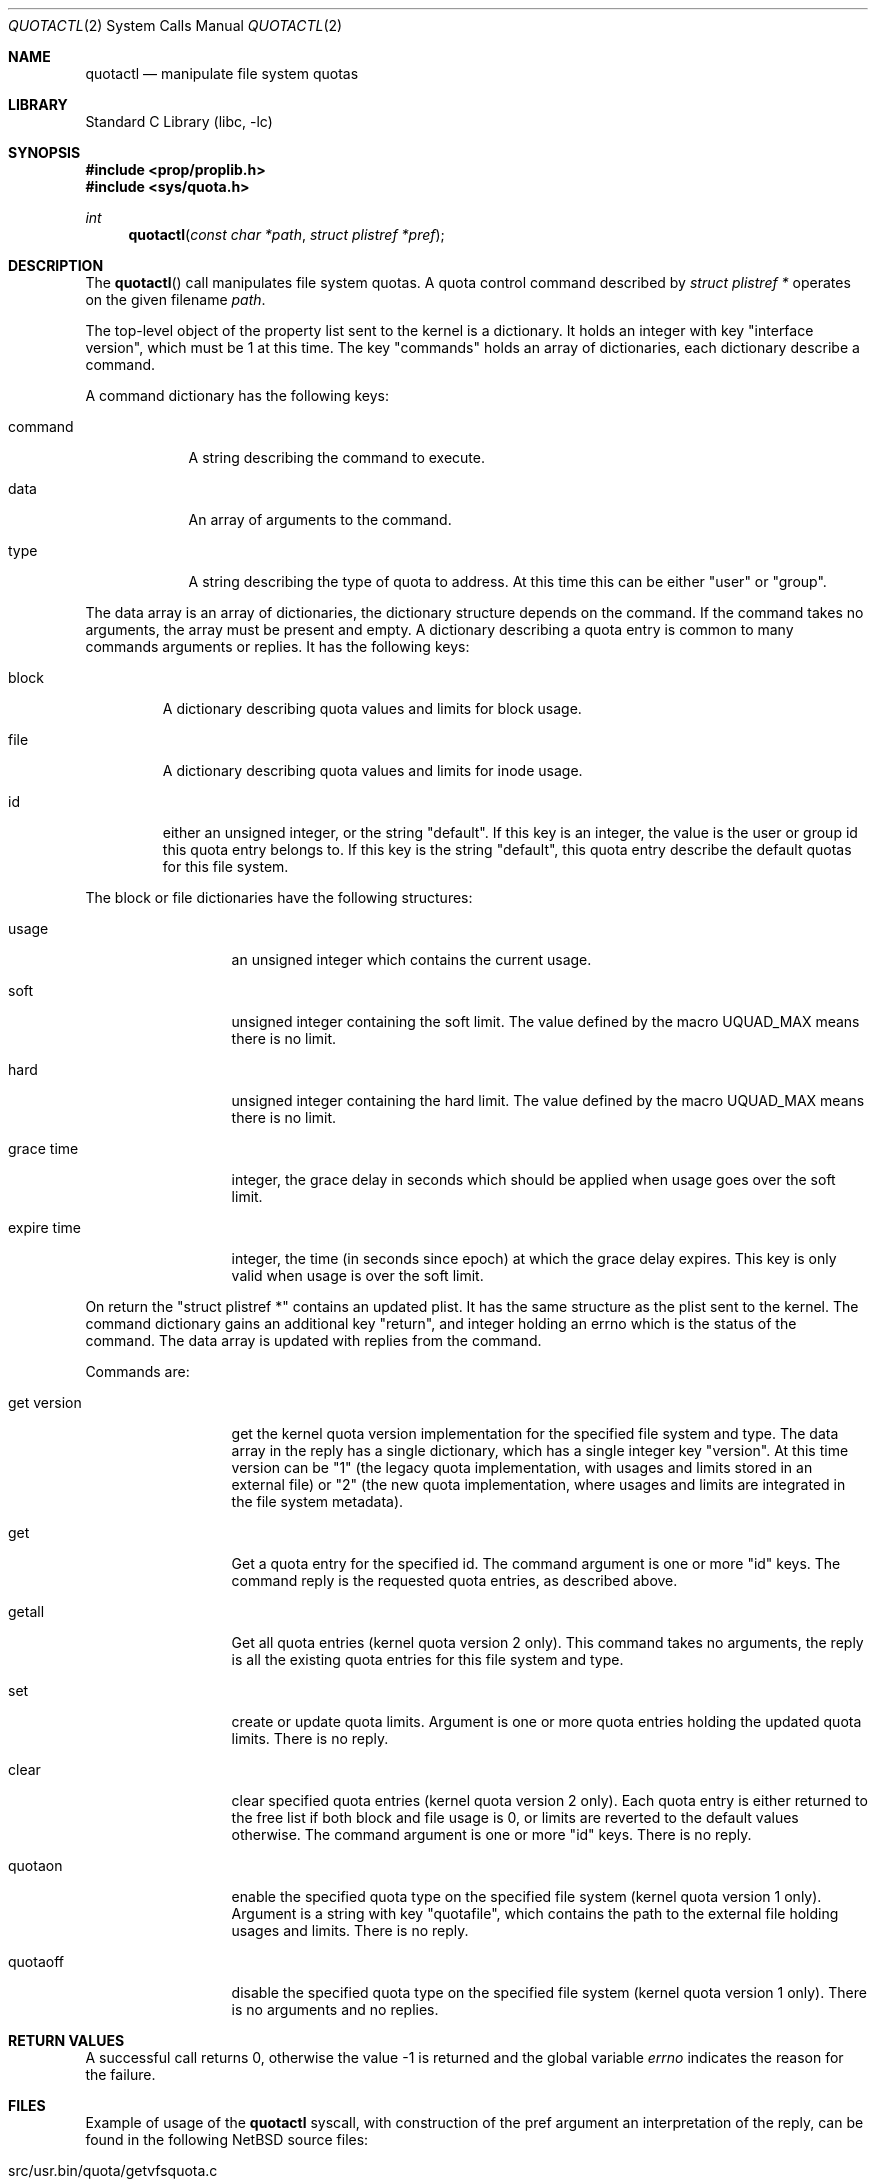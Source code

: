 .\"	$NetBSD: quotactl.2,v 1.29 2011/03/25 17:15:26 njoly Exp $
.\"
.\" Copyright (c) 1983, 1990, 1991, 1993
.\"	The Regents of the University of California.  All rights reserved.
.\"
.\" This code is derived from software contributed to Berkeley by
.\" Robert Elz at The University of Melbourne.
.\"
.\" Redistribution and use in source and binary forms, with or without
.\" modification, are permitted provided that the following conditions
.\" are met:
.\" 1. Redistributions of source code must retain the above copyright
.\"    notice, this list of conditions and the following disclaimer.
.\" 2. Redistributions in binary form must reproduce the above copyright
.\"    notice, this list of conditions and the following disclaimer in the
.\"    documentation and/or other materials provided with the distribution.
.\" 3. Neither the name of the University nor the names of its contributors
.\"    may be used to endorse or promote products derived from this software
.\"    without specific prior written permission.
.\"
.\" THIS SOFTWARE IS PROVIDED BY THE REGENTS AND CONTRIBUTORS ``AS IS'' AND
.\" ANY EXPRESS OR IMPLIED WARRANTIES, INCLUDING, BUT NOT LIMITED TO, THE
.\" IMPLIED WARRANTIES OF MERCHANTABILITY AND FITNESS FOR A PARTICULAR PURPOSE
.\" ARE DISCLAIMED.  IN NO EVENT SHALL THE REGENTS OR CONTRIBUTORS BE LIABLE
.\" FOR ANY DIRECT, INDIRECT, INCIDENTAL, SPECIAL, EXEMPLARY, OR CONSEQUENTIAL
.\" DAMAGES (INCLUDING, BUT NOT LIMITED TO, PROCUREMENT OF SUBSTITUTE GOODS
.\" OR SERVICES; LOSS OF USE, DATA, OR PROFITS; OR BUSINESS INTERRUPTION)
.\" HOWEVER CAUSED AND ON ANY THEORY OF LIABILITY, WHETHER IN CONTRACT, STRICT
.\" LIABILITY, OR TORT (INCLUDING NEGLIGENCE OR OTHERWISE) ARISING IN ANY WAY
.\" OUT OF THE USE OF THIS SOFTWARE, EVEN IF ADVISED OF THE POSSIBILITY OF
.\" SUCH DAMAGE.
.\"
.\"	@(#)quotactl.2	8.2 (Berkeley) 3/10/95
.\"
.Dd February 11, 2011
.Dt QUOTACTL 2
.Os
.Sh NAME
.Nm quotactl
.Nd manipulate file system quotas
.Sh LIBRARY
.Lb libc
.Sh SYNOPSIS
.In prop/proplib.h
.In sys/quota.h
.Ft int
.Fn quotactl "const char *path" "struct plistref *pref"
.Sh DESCRIPTION
The
.Fn quotactl
call manipulates file system quotas.
A quota control command described by
.Fa "struct plistref *"
operates on the given filename
.Fa path .
.Pp
The top-level object of the property list sent to the kernel is a dictionary.
It holds an integer with key "interface version", which must be 1 at this
time.
The key "commands" holds an array of dictionaries, each dictionary
describe a command.
.Pp
A command dictionary has the following keys:
.Bl -tag -width command
.It Dv command
A string describing the command to execute.
.It Dv data
An array of arguments to the command.
.It Dv type
A string describing the type of quota to address.
At this time this can
be either "user" or "group".
.El
.Pp
The data array is an array of dictionaries, the dictionary structure
depends on the command.
If the command takes no arguments, the array must be present and empty.
A dictionary describing a quota entry is common to many commands arguments
or replies.
It has the following keys:
.Bl -tag -width block
.It Dv block
A dictionary describing quota values and limits for block usage.
.It Dv file
A dictionary describing quota values and limits for inode usage.
.It Dv id
either an unsigned integer, or the string "default".
If this key is an integer, the value is the user or group id this quota entry
belongs to.
If this key is the string "default", this quota entry describe the
default quotas for this file system.
.El
.Pp
The block or file dictionaries have the following structures:
.Bl -tag -width "expire time"
.It Dv usage
an unsigned integer which contains the current usage.
.It Dv soft
unsigned integer containing the soft limit.
The value defined by the macro
.Dv UQUAD_MAX
means there is no limit.
.It Dv hard
unsigned integer containing the hard limit.
The value defined by the macro
.Dv UQUAD_MAX
means there is no limit.
.It Dv grace time
integer, the grace delay in seconds which should be applied when usage
goes over the soft limit.
.It Dv expire time
integer, the time (in seconds since epoch) at which the grace delay expires.
This key is only valid when usage is over the soft limit.
.El
.Pp
On return the "struct plistref *" contains an updated plist.
It has the same structure as the plist sent to the kernel.
The command dictionary gains an additional key "return", and integer holding
an errno which is the status of the command.
The data array is updated with replies from the command.
.Pp
Commands are:
.Bl -tag -width "get version"
.It Dv "get version"
get the kernel quota version implementation for the specified file system and
type.
The data array in the reply has a single dictionary, which has a single
integer key "version".
At this time version can be "1" (the legacy quota implementation, with usages
and limits stored in an external file) or "2" (the new quota implementation,
where usages and limits are integrated in the file system metadata).
.It Dv "get"
Get a quota entry for the specified id.
The command argument is one or more "id" keys.
The command reply is the requested quota entries, as described above.
.It Dv "getall"
Get all quota entries (kernel quota version 2 only).
This command takes no arguments, the reply is all the existing quota entries
for this file system and type.
.It Dv "set"
create or update quota limits.
Argument is one or more quota entries holding the updated quota limits.
There is no reply.
.It Dv "clear"
clear specified quota entries (kernel quota version 2 only).
Each quota entry is either returned to the free list if both block and
file usage is 0, or limits are reverted to the default values otherwise.
The command argument is one or more "id" keys.
There is no reply.
.It Dv quotaon
enable the specified quota type on the specified file system (kernel quota
version 1 only).
Argument is a string with key "quotafile", which contains the path
to the external file holding usages and limits.
There is no reply.
.It Dv quotaoff
disable the specified quota type on the specified file system (kernel quota
version 1 only).
There is no arguments and no replies.
.El
.Sh RETURN VALUES
A successful call returns 0,
otherwise the value \-1 is returned and the global variable
.Va errno
indicates the reason for the failure.
.Sh FILES
Example of usage of the
.Nm
syscall, with construction of the pref argument an interpretation of
the reply, can be found in the following
.Nx
source files:
.Bl -tag
.It src/usr.bin/quota/getvfsquota.c
.It src/usr.sbin/repquota/repquota.c
.It src/usr.sbin/edquota/edquota.c
.It src/usr.sbin/quotaon/quotaon.c
.It src/sys/ufs/ufs/quota2_prop.c
.El
.Sh ERRORS
A
.Fn quotactl
call will fail if:
.Bl -tag -width Er
.It Bq Er EFAULT
.Fa struct plistref *
points outside the process's allocated address space, or
an invalid
.Fa addr
was supplied; the associated structure could not be copied in or out
of the kernel.
.It Bq Er EINVAL
The plist is invalid.
.It Bq Er ENOMEM
Memory could not be allocated to handle the plist.
.It Bq Er EOPNOTSUPP
Either the kernel has not been compiled with the
.Dv QUOTA
or
.Dv QUOTA2
options, or the mounted file system doesn't support quota.
.El
.Sh SEE ALSO
.Xr quota 1 ,
.Xr prop_send_syscall 3 ,
.Xr proplib 3 ,
.Xr fstab 5 ,
.Xr edquota 8 ,
.Xr quotacheck 8 ,
.Xr quotactl 8 ,
.Xr quotaon 8 ,
.Xr repquota 8
.Sh HISTORY
The
.Fn quotactl
function call appeared in
.Bx 4.3 Reno .
.Sh BUGS
There should be some way to integrate this call with the resource
limit interface provided by
.Xr setrlimit 2
and
.Xr getrlimit 2 .
